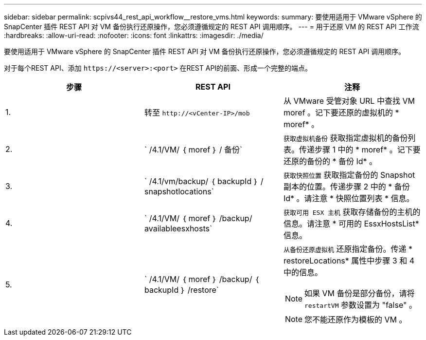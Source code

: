 ---
sidebar: sidebar 
permalink: scpivs44_rest_api_workflow__restore_vms.html 
keywords:  
summary: 要使用适用于 VMware vSphere 的 SnapCenter 插件 REST API 对 VM 备份执行还原操作，您必须遵循规定的 REST API 调用顺序。 
---
= 用于还原 VM 的 REST API 工作流
:hardbreaks:
:allow-uri-read: 
:nofooter: 
:icons: font
:linkattrs: 
:imagesdir: ./media/


[role="lead"]
要使用适用于 VMware vSphere 的 SnapCenter 插件 REST API 对 VM 备份执行还原操作，您必须遵循规定的 REST API 调用顺序。

对于每个REST API、添加 `\https://<server>:<port>` 在REST API的前面、形成一个完整的端点。

|===
| 步骤 | REST API | 注释 


| 1. | 转至 `\http://<vCenter-IP>/mob` | 从 VMware 受管对象 URL 中查找 VM moref 。记下要还原的虚拟机的 * moref* 。 


| 2. | ` /4.1/VM/ ｛ moref ｝ / 备份` | `获取虚拟机备份` 获取指定虚拟机的备份列表。传递步骤 1 中的 * moref* 。记下要还原的备份的 * 备份 Id* 。 


| 3. | ` /4.1/vm/backup/ ｛ backupId ｝ / snapshotlocations` | `获取快照位置` 获取指定备份的 Snapshot 副本的位置。传递步骤 2 中的 * 备份 Id* 。请注意 * 快照位置列表 * 信息。 


| 4. | ` /4.1/VM/ ｛ moref ｝ /backup/ availableesxhosts` | `获取可用 ESX 主机` 获取存储备份的主机的信息。请注意 * 可用的 EssxHostsList* 信息。 


| 5. | ` /4.1/VM/ ｛ moref ｝ /backup/ ｛ backupId ｝ /restore`  a| 
`从备份还原虚拟机` 还原指定备份。传递 * restoreLocations* 属性中步骤 3 和 4 中的信息。


NOTE: 如果 VM 备份是部分备份，请将 `restartVM` 参数设置为 "false" 。


NOTE: 您不能还原作为模板的 VM 。

|===